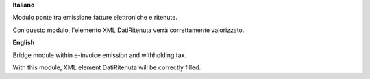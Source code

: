 **Italiano**

Modulo ponte tra emissione fatture elettroniche e ritenute.

Con questo modulo, l'elemento XML DatiRitenuta verrà correttamente valorizzato.

**English**

Bridge module within e-invoice emission and withholding tax.

With this module, XML element DatiRitenuta will be correctly filled.
